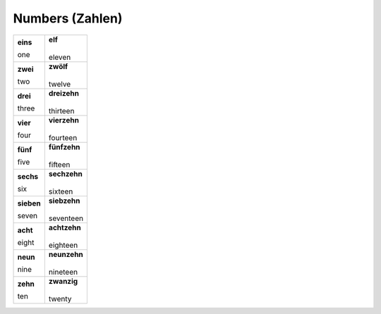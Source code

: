 ================
Numbers (Zahlen)
================

+------------+----------------+
| **eins**   | | **elf**      |
|            | |              |
| one        | | eleven       |
+------------+----------------+
| **zwei**   | | **zwölf**    |
|            | |              |
| two        | | twelve       |
+------------+----------------+
| **drei**   | | **dreizehn** |
|            | |              |
| three      | | thirteen     |
+------------+----------------+
| **vier**   | | **vierzehn** |
|            | |              |
| four       | | fourteen     |
+------------+----------------+
| **fünf**   | | **fünfzehn** |
|            | |              |
| five       | | fifteen      |
+------------+----------------+
| **sechs**  | | **sechzehn** |
|            | |              |
| six        | | sixteen      |
+------------+----------------+
| **sieben** | | **siebzehn** |
|            | |              |
| seven      | | seventeen    |
+------------+----------------+
| **acht**   | | **achtzehn** |
|            | |              |
| eight      | | eighteen     |
+------------+----------------+
| **neun**   | | **neunzehn** |
|            | |              |
| nine       | | nineteen     |
+------------+----------------+
| **zehn**   | | **zwanzig**  |
|            | |              |
| ten        | | twenty       |
+------------+----------------+
